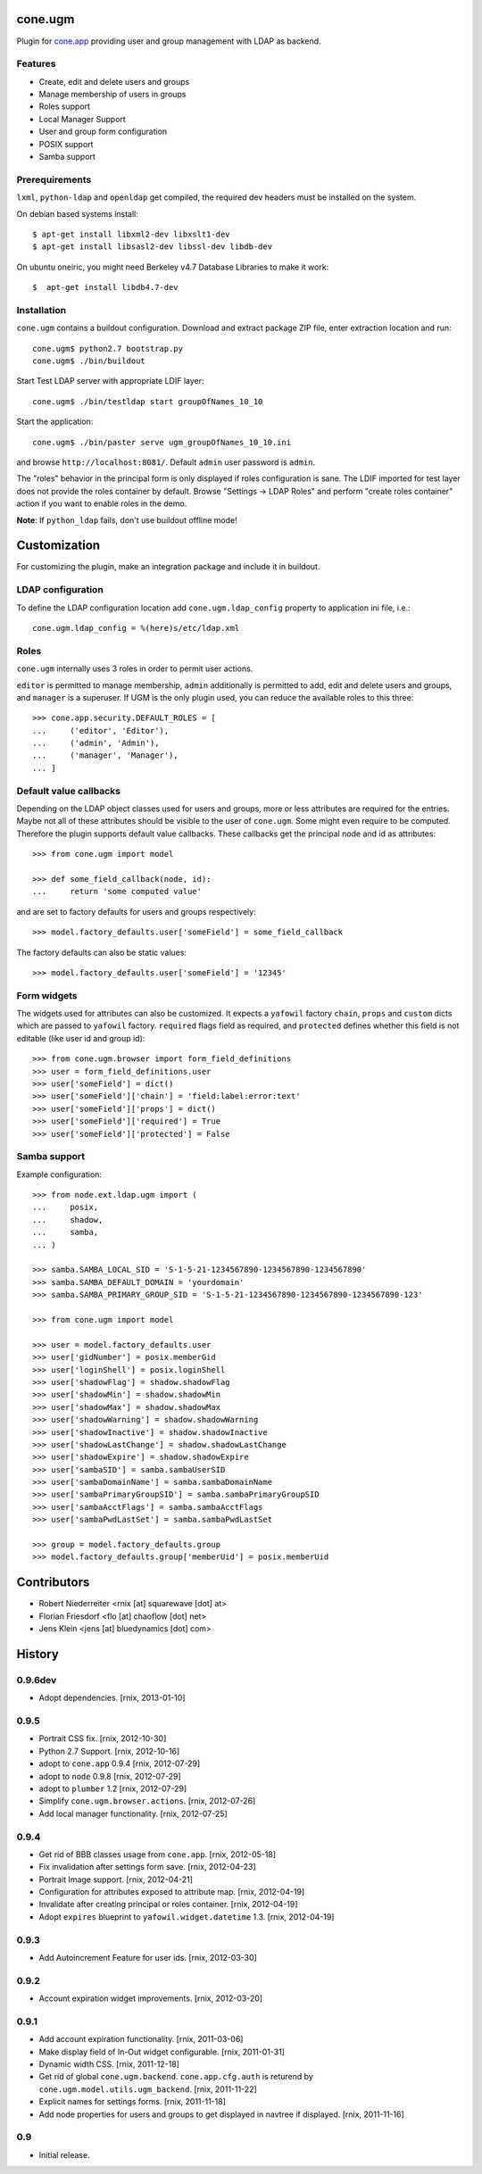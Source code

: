 cone.ugm
========

Plugin for `cone.app <http://packages.python.org/cone.app>`_ providing user and
group management with LDAP as backend.

.. image:: http://bluedynamics.com/ugm.png


Features
--------

- Create, edit and delete users and groups
- Manage membership of users in groups
- Roles support
- Local Manager Support
- User and group form configuration
- POSIX support
- Samba support


Prerequirements
---------------

``lxml``, ``python-ldap`` and ``openldap`` get compiled, the required dev
headers must be installed on the system.

On debian based systems install::

    $ apt-get install libxml2-dev libxslt1-dev
    $ apt-get install libsasl2-dev libssl-dev libdb-dev

On ubuntu oneiric, you might need Berkeley v4.7 Database Libraries to make it
work::

    $  apt-get install libdb4.7-dev


Installation
------------

``cone.ugm`` contains a buildout configuration. Download and extract package
ZIP file, enter extraction location and run::

    cone.ugm$ python2.7 bootstrap.py
    cone.ugm$ ./bin/buildout

Start Test LDAP server with appropriate LDIF layer::

    cone.ugm$ ./bin/testldap start groupOfNames_10_10

Start the application::

    cone.ugm$ ./bin/paster serve ugm_groupOfNames_10_10.ini

and browse ``http://localhost:8081/``. Default ``admin`` user password is
``admin``.

The "roles" behavior in the principal form is only displayed if roles
configuration is sane. The LDIF imported for test layer does not provide the
roles container by default. Browse "Settings -> LDAP Roles" and perform
"create roles container" action if you want to enable roles in the demo.

**Note**: If ``python_ldap`` fails, don't use buildout offline mode!


Customization
=============

For customizing the plugin, make an integration package and include it in
buildout.


LDAP configuration
------------------

To define the LDAP configuration location add ``cone.ugm.ldap_config`` property
to application ini file, i.e.::

    cone.ugm.ldap_config = %(here)s/etc/ldap.xml


Roles
-----

``cone.ugm`` internally uses 3 roles in order to permit user actions.

``editor`` is permitted to manage membership, ``admin`` additionally is
permitted to add, edit and delete users and groups, and ``manager`` is a
superuser. If UGM is the only plugin used, you can reduce the available roles
to this three::

    >>> cone.app.security.DEFAULT_ROLES = [
    ...     ('editor', 'Editor'),
    ...     ('admin', 'Admin'),
    ...     ('manager', 'Manager'),
    ... ]


Default value callbacks
-----------------------

Depending on the LDAP object classes used for users and groups, more or less
attributes are required for the entries. Maybe not all of these attributes
should be visible to the user of ``cone.ugm``. Some might even require to be
computed. Therefore the plugin supports default value callbacks. These callbacks
get the principal node and id as attributes::

    >>> from cone.ugm import model

    >>> def some_field_callback(node, id):
    ...     return 'some computed value'

and are set to factory defaults for users and groups respectively::

    >>> model.factory_defaults.user['someField'] = some_field_callback

The factory defaults can also be static values::

    >>> model.factory_defaults.user['someField'] = '12345'


Form widgets
------------

The widgets used for attributes can also be customized. It expects a
``yafowil`` factory ``chain``, ``props`` and ``custom`` dicts which are passed
to ``yafowil`` factory. ``required`` flags field as required, and ``protected``
defines whether this field is not editable (like user id and group id)::

    >>> from cone.ugm.browser import form_field_definitions
    >>> user = form_field_definitions.user
    >>> user['someField'] = dict()
    >>> user['someField']['chain'] = 'field:label:error:text'
    >>> user['someField']['props'] = dict()
    >>> user['someField']['required'] = True
    >>> user['someField']['protected'] = False


Samba support
-------------

Example configuration::

    >>> from node.ext.ldap.ugm import (
    ...     posix,
    ...     shadow,
    ...     samba,
    ... )

    >>> samba.SAMBA_LOCAL_SID = 'S-1-5-21-1234567890-1234567890-1234567890'
    >>> samba.SAMBA_DEFAULT_DOMAIN = 'yourdomain'
    >>> samba.SAMBA_PRIMARY_GROUP_SID = 'S-1-5-21-1234567890-1234567890-1234567890-123'

    >>> from cone.ugm import model

    >>> user = model.factory_defaults.user
    >>> user['gidNumber'] = posix.memberGid
    >>> user['loginShell'] = posix.loginShell
    >>> user['shadowFlag'] = shadow.shadowFlag
    >>> user['shadowMin'] = shadow.shadowMin
    >>> user['shadowMax'] = shadow.shadowMax
    >>> user['shadowWarning'] = shadow.shadowWarning
    >>> user['shadowInactive'] = shadow.shadowInactive
    >>> user['shadowLastChange'] = shadow.shadowLastChange
    >>> user['shadowExpire'] = shadow.shadowExpire
    >>> user['sambaSID'] = samba.sambaUserSID
    >>> user['sambaDomainName'] = samba.sambaDomainName
    >>> user['sambaPrimaryGroupSID'] = samba.sambaPrimaryGroupSID
    >>> user['sambaAcctFlags'] = samba.sambaAcctFlags
    >>> user['sambaPwdLastSet'] = samba.sambaPwdLastSet

    >>> group = model.factory_defaults.group
    >>> model.factory_defaults.group['memberUid'] = posix.memberUid


Contributors
============

- Robert Niederreiter <rnix [at] squarewave [dot] at>

- Florian Friesdorf <flo [at] chaoflow [dot] net>

- Jens Klein <jens [at] bluedynamics [dot] com>


History
=======

0.9.6dev
--------

- Adopt dependencies.
  [rnix, 2013-01-10]


0.9.5
-----

- Portrait CSS fix.
  [rnix, 2012-10-30]

- Python 2.7 Support.
  [rnix, 2012-10-16]

- adopt to ``cone.app`` 0.9.4
  [rnix, 2012-07-29]

- adopt to ``node`` 0.9.8
  [rnix, 2012-07-29]

- adopt to ``plumber`` 1.2
  [rnix, 2012-07-29]

- Simplify ``cone.ugm.browser.actions``.
  [rnix, 2012-07-26]

- Add local manager functionality.
  [rnix, 2012-07-25]


0.9.4
-----

- Get rid of BBB classes usage from ``cone.app``.
  [rnix, 2012-05-18]

- Fix invalidation after settings form save.
  [rnix, 2012-04-23]

- Portrait Image support.
  [rnix, 2012-04-21]

- Configuration for attributes exposed to attribute map.
  [rnix, 2012-04-19]

- Invalidate after creating principal or roles container.
  [rnix, 2012-04-19]

- Adopt ``expires`` blueprint to ``yafowil.widget.datetime`` 1.3.
  [rnix, 2012-04-19]


0.9.3
-----

- Add Autoincrement Feature for user ids.
  [rnix, 2012-03-30]


0.9.2
-----

- Account expiration widget improvements.
  [rnix, 2012-03-20]


0.9.1
-----

- Add account expiration functionality.
  [rnix, 2011-03-06]

- Make display field of In-Out widget configurable.
  [rnix, 2011-01-31]

- Dynamic width CSS.
  [rnix, 2011-12-18]

- Get rid of global ``cone.ugm.backend``. ``cone.app.cfg.auth`` is returend
  by ``cone.ugm.model.utils.ugm_backend``.
  [rnix, 2011-11-22]

- Explicit names for settings forms.
  [rnix, 2011-11-18]

- Add node properties for users and groups to get displayed in navtree if
  displayed.
  [rnix, 2011-11-16]


0.9
---

- Initial release.
